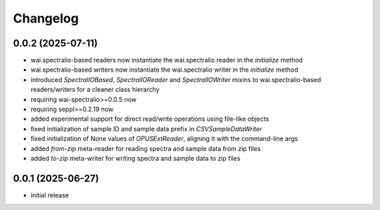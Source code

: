 Changelog
=========

0.0.2 (2025-07-11)
------------------

- wai.spectralio-based readers now instantiate the wai.spectralio reader in the `initialize` method
- wai.spectralio-based writers now instantiate the wai.spectralio writer in the `initialize` method
- introduced `SpectralIOBased`, `SpectralIOReader` and `SpectralIOWriter` mixins to wai.spectralio-based
  readers/writers for a cleaner class hierarchy
- requiring wai-spectralio>=0.0.5 now
- requiring seppl>=0.2.19 now
- added experimental support for direct read/write operations using file-like objects
- fixed initialization of sample ID and sample data prefix in `CSVSampleDataWriter`
- fixed initialization of None values of `OPUSExtReader`, aligning it with the command-line args
- added `from-zip` meta-reader for reading spectra and sample data from zip files
- added `to-zip` meta-writer for writing spectra and sample data to zip files


0.0.1 (2025-06-27)
------------------

- initial release

